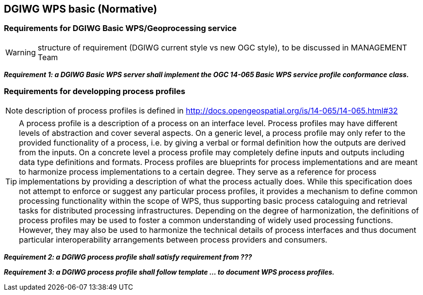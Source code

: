 == DGIWG WPS basic (Normative)

=== Requirements for DGIWG Basic WPS/Geoprocessing service

WARNING: structure of requirement (DGIWG current style vs new OGC style), to be discussed in MANAGEMENT Team

*_Requirement {counter:req}: a DGIWG Basic WPS server shall implement the OGC 14-065 Basic WPS service profile conformance class._*

=== Requirements for developping process profiles

NOTE: description of process profiles is defined in http://docs.opengeospatial.org/is/14-065/14-065.html#32

TIP: A process profile is a description of a process on an interface level. Process profiles may have different levels of abstraction and cover several aspects. On a generic level, a process profile may only refer to the provided functionality of a process, i.e. by giving a verbal or formal definition how the outputs are derived from the inputs. On a concrete level a process profile may completely define inputs and outputs including data type definitions and formats.
Process profiles are blueprints for process implementations and are meant to harmonize process implementations to a certain degree. They serve as a reference for process implementations by providing a description of what the process actually does. While this specification does not attempt to enforce or suggest any particular process profiles, it provides a mechanism to define common processing functionality within the scope of WPS, thus supporting basic process cataloguing and retrieval tasks for distributed processing infrastructures. Depending on the degree of harmonization, the definitions of process profiles may be used to foster a common understanding of widely used processing functions. However, they may also be used to harmonize the technical details of process interfaces and thus document particular interoperability arrangements between process providers and consumers.

*_Requirement {counter:req}: a DGIWG process profile shall satisfy requirement from ???_*

*_Requirement {counter:req}: a DGIWG process profile shall follow template ... to document WPS process profiles._*

